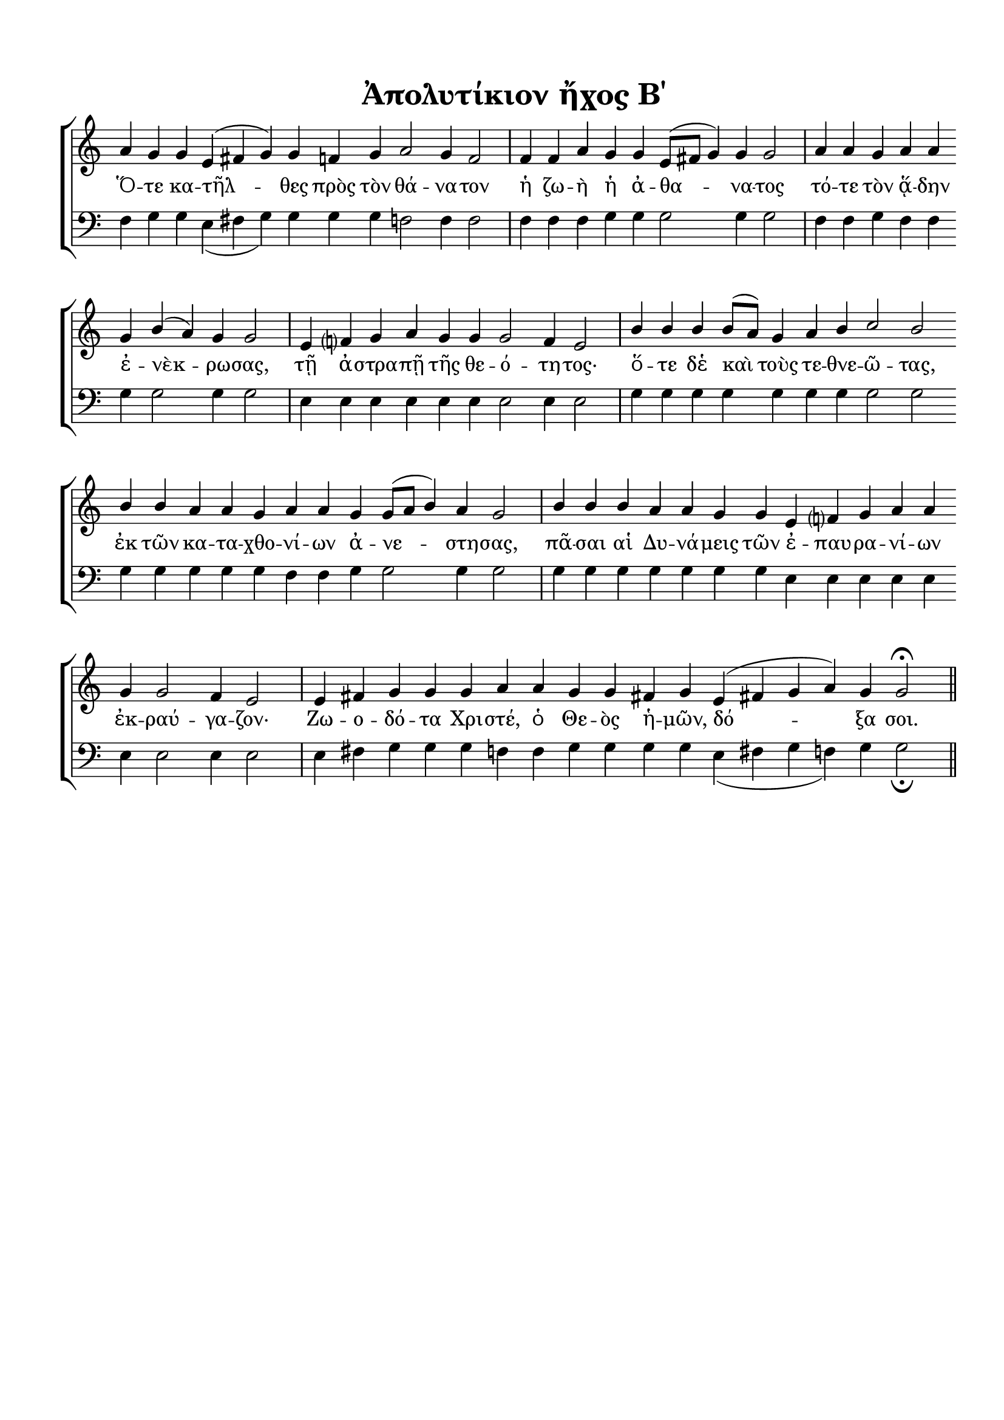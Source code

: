 \version "2.18.2"

% закомментируйте строку ниже, чтобы получался pdf с навигацией
#(ly:set-option 'point-and-click #f)
#(ly:set-option 'midi-extension "mid")
#(set-default-paper-size "a4")
%#(set-global-staff-size 18)

\header {
  title = "Ἀπολυτίκιον ἤχος Β΄"
  %composer = "Composer"
  % Удалить строку версии LilyPond 
  tagline = ##f
}

global = {
  \key c \major
  \time 4/4
  \numericTimeSignature
}

%make visible number of every 2-nd bar
secondbar = {
  \override Score.BarNumber.break-visibility = #end-of-line-invisible
  \set Score.barNumberVisibility = #(every-nth-bar-number-visible 2)
  \autoBeamOff
}

%use this as temporary line break
abr = { \break }

% uncommend next line when finished
abr = {}
bb = {\bar ""}
be = {\bar "|"}
nat = { \once \hide Accidental }

sopvoice = \relative c'' {
  \global
  \dynamicUp
  
  \secondbar  
  \cadenzaOn
  a4 g g e( fis g) g \bb
  f g a2 g4 f2 \be
  f4 f a g \bb \abr
  g e8[( fis] g4) g g2 \be
  a4 a g a a \bb g b( a) g g2 \be \abr
  e4 f? g a g \bb g g2 f4 e2 \be
  b'4 b b b8[( a]) g4 \bb a b c2 b \bb \abr
  b4 b a a g a a \bb g g8[( a] b4) a g2 \be
  b4 b b \bb \abr
  a a g g e f? g a a \bb g g2 f4 e2 \be
  e4 fis g g \bb \abr
  g a a g g \bb fis! g \bb
  e( fis! g a) g g2\fermata \cadenzaOff \bar "||"
  
}


bassvoice = \relative c {
  \global
  \dynamicUp
  f4 g g e( fis g) g g g f2 f4 f2
  f4 f f g g g2 g4 g2
  f4 f g f f g g2 g4 g2  
  e4 e e e e e e2 e4 e2
  g4 g g g g g g g2 g 
  g4 g g g g f f g g2 g4 g2
  g4 g g g g g g e e e e e e e2 e4 e2
  e4 fis g g 
  g f f g g g g e( fis g f) g g2\fermata
}

lyricscore = \lyricmode {
  Ὅ -- τε κα -- τῆλ -- θες  πρὸς τὸν θά -- να -- τον
  ἡ ζω -- ὴ ἡ ἀ -- θα -- να -- τος 
  τό -- τε  τὸν ᾅ -- δην ἐ -- νὲκ -- ρω -- σας,
  τῇ ἀ -- στρα -- πῇ τῆς θε -- ό -- τη -- τος· 
  ὅ -- τε δἑ καὶ τοὺς τε -- θνε -- ῶ -- τας,
  ἐκ τῶν κα -- τα -- χθο -- νί -- ων ἀ -- νε -- στη -- σας,
  πᾶ -- σαι αἱ Δυ -- νά -- μεις  τῶν ἐ -- παυ -- ρα -- νί -- ων  
  ἐκ -- ραύ -- γα -- ζον· Ζω -- ο -- δό -- τα
  Χρι -- στέ, ὁ Θε -- ὸς ἡ -- μῶν, δό -- ξα σοι.
}


\bookpart {
  \paper {
    top-margin = 15
    indent = 0
    left-margin = 15
    right-margin = 10
    bottom-margin = 15
    ragged-bottom = ##f
  }
  \score {
    %  \transpose c bes {
    \new ChoirStaff <<
      \new Staff = "upstaff" \with {
        %instrumentName = \markup { \right-column { "Сопрано" "Альт"  } }
        %shortInstrumentName = \markup { \right-column { "С" "А"  } }
        midiInstrument = "voice oohs"
      } <<
        \new Voice = "soprano" { \voiceOne \sopvoice }
      >> 
      
      \new Lyrics \lyricsto "soprano" { \lyricscore }
      % alternative lyrics above up staff
      %\new Lyrics \with {alignAboveContext = "upstaff"} \lyricsto "soprano" \lyricst
      
      \new Staff = "downstaff" \with {
        %instrumentName = \markup { \right-column { "Тенор" "Бас" } }
        %shortInstrumentName = \markup { \right-column { "Т" "Б" } }
        midiInstrument = "voice oohs"
      } <<
        \new Voice = "bass" { \clef bass \voiceTwo \bassvoice }
      >>
    >>
    %  }  % transposeµ
    \layout { 
      \context {
        \Score
      }
      \context {
        \Staff
        % удаляем обозначение темпа из общего плана
          \remove "Time_signature_engraver"
          \remove "Bar_number_engraver"
      }
      %Metronome_mark_engraver
    }
    \midi {
      \tempo 4=90
    }
  }
}
